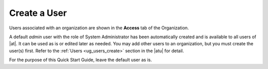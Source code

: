 Create a User
~~~~~~~~~~~~~~~~

.. index::
   single: users; add new
   single: users; add to organization

Users associated with an organization are shown in the **Access** tab of the Organization.

|Organizations - default admin user|

.. |Organizations - default admin user| image:: ../common/images/qs-organizations-admin-user-default-organization.png


A default `admin` user with the role of System Administrator has been automatically created and is available to all users of |at|. It can be used as is or edited later as needed. You may add other users to an organization, but you must create the user(s) first. Refer to the :ref:`Users <ug_users_create>` section in the |atu| for detail.

For the purpose of this Quick Start Guide, leave the default user as is. 





 